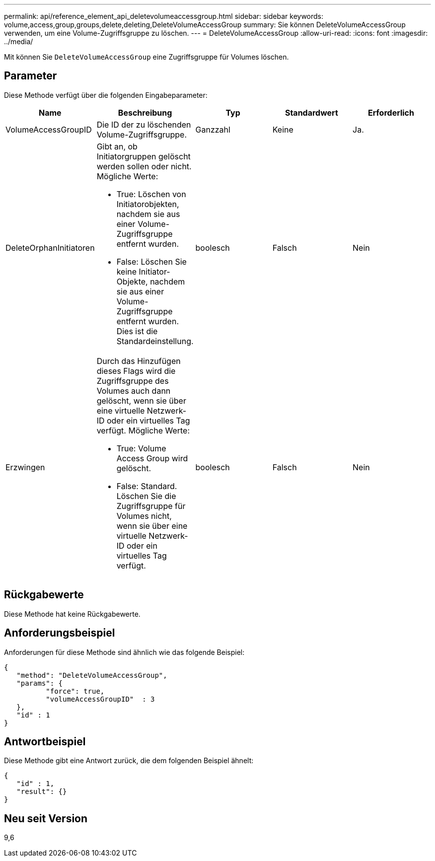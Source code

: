---
permalink: api/reference_element_api_deletevolumeaccessgroup.html 
sidebar: sidebar 
keywords: volume,access,group,groups,delete,deleting,DeleteVolumeAccessGroup 
summary: Sie können DeleteVolumeAccessGroup verwenden, um eine Volume-Zugriffsgruppe zu löschen. 
---
= DeleteVolumeAccessGroup
:allow-uri-read: 
:icons: font
:imagesdir: ../media/


[role="lead"]
Mit können Sie `DeleteVolumeAccessGroup` eine Zugriffsgruppe für Volumes löschen.



== Parameter

Diese Methode verfügt über die folgenden Eingabeparameter:

|===
| Name | Beschreibung | Typ | Standardwert | Erforderlich 


 a| 
VolumeAccessGroupID
 a| 
Die ID der zu löschenden Volume-Zugriffsgruppe.
 a| 
Ganzzahl
 a| 
Keine
 a| 
Ja.



 a| 
DeleteOrphanInitiatoren
 a| 
Gibt an, ob Initiatorgruppen gelöscht werden sollen oder nicht. Mögliche Werte:

* True: Löschen von Initiatorobjekten, nachdem sie aus einer Volume-Zugriffsgruppe entfernt wurden.
* False: Löschen Sie keine Initiator-Objekte, nachdem sie aus einer Volume-Zugriffsgruppe entfernt wurden. Dies ist die Standardeinstellung.

 a| 
boolesch
 a| 
Falsch
 a| 
Nein



 a| 
Erzwingen
 a| 
Durch das Hinzufügen dieses Flags wird die Zugriffsgruppe des Volumes auch dann gelöscht, wenn sie über eine virtuelle Netzwerk-ID oder ein virtuelles Tag verfügt. Mögliche Werte:

* True: Volume Access Group wird gelöscht.
* False: Standard. Löschen Sie die Zugriffsgruppe für Volumes nicht, wenn sie über eine virtuelle Netzwerk-ID oder ein virtuelles Tag verfügt.

 a| 
boolesch
 a| 
Falsch
 a| 
Nein

|===


== Rückgabewerte

Diese Methode hat keine Rückgabewerte.



== Anforderungsbeispiel

Anforderungen für diese Methode sind ähnlich wie das folgende Beispiel:

[listing]
----
{
   "method": "DeleteVolumeAccessGroup",
   "params": {
          "force": true,
	  "volumeAccessGroupID"  : 3
   },
   "id" : 1
}
----


== Antwortbeispiel

Diese Methode gibt eine Antwort zurück, die dem folgenden Beispiel ähnelt:

[listing]
----
{
   "id" : 1,
   "result": {}
}
----


== Neu seit Version

9,6

